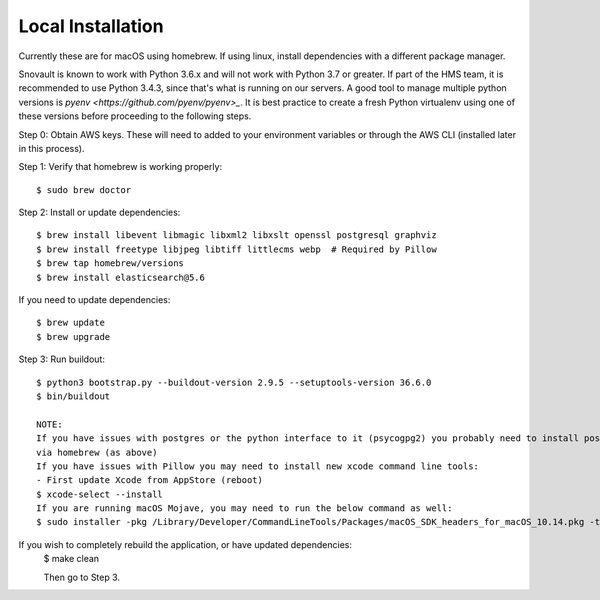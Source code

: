 Local Installation
==================

Currently these are for macOS using homebrew. If using linux, install dependencies with a different package manager.

Snovault is known to work with Python 3.6.x and will not work with Python 3.7 or greater. If part of the HMS team, it is recommended to use Python 3.4.3, since that's what is running on our servers. A good tool to manage multiple python versions is `pyenv <https://github.com/pyenv/pyenv>_`. It is best practice to create a fresh Python virtualenv using one of these versions before proceeding to the following steps.

Step 0: Obtain AWS keys. These will need to added to your environment variables or through the AWS CLI (installed later in this process).

Step 1: Verify that homebrew is working properly::

    $ sudo brew doctor


Step 2: Install or update dependencies::

    $ brew install libevent libmagic libxml2 libxslt openssl postgresql graphviz
    $ brew install freetype libjpeg libtiff littlecms webp  # Required by Pillow
    $ brew tap homebrew/versions
    $ brew install elasticsearch@5.6

If you need to update dependencies::

    $ brew update
    $ brew upgrade

Step 3: Run buildout::

    $ python3 bootstrap.py --buildout-version 2.9.5 --setuptools-version 36.6.0
    $ bin/buildout

    NOTE:
    If you have issues with postgres or the python interface to it (psycogpg2) you probably need to install postgresql
    via homebrew (as above)
    If you have issues with Pillow you may need to install new xcode command line tools:
    - First update Xcode from AppStore (reboot)
    $ xcode-select --install
    If you are running macOS Mojave, you may need to run the below command as well:
    $ sudo installer -pkg /Library/Developer/CommandLineTools/Packages/macOS_SDK_headers_for_macOS_10.14.pkg -target /


If you wish to completely rebuild the application, or have updated dependencies:
    $ make clean

    Then go to Step 3.

